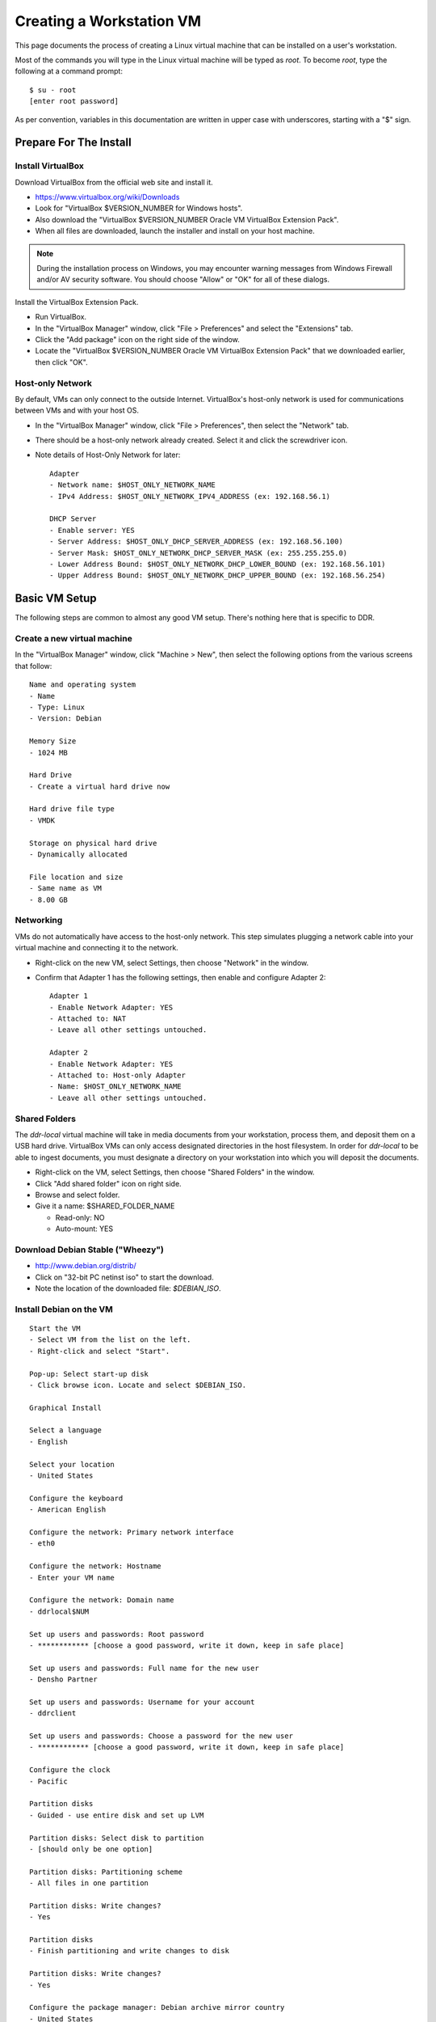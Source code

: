 =========================
Creating a Workstation VM
=========================

This page documents the process of creating a Linux virtual machine that can be installed on a user's workstation.


Most of the commands you will type in the Linux virtual machine will be typed as `root`.  To become `root`, type the following at a command prompt::

    $ su - root
    [enter root password]

As per convention, variables in this documentation are written in upper case with underscores, starting with a "$" sign.




Prepare For The Install
=======================



Install VirtualBox
------------------

Download VirtualBox from the official web site and install it.

- https://www.virtualbox.org/wiki/Downloads
- Look for "VirtualBox $VERSION_NUMBER for Windows hosts".
- Also download the "VirtualBox $VERSION_NUMBER Oracle VM VirtualBox Extension Pack".
- When all files are downloaded, launch the installer and install on your host machine.

.. note::
    During the installation process on Windows, you may encounter warning messages from Windows Firewall and/or AV security software. You should choose "Allow" or "OK" for all of these dialogs. 

Install the VirtualBox Extension Pack.

- Run VirtualBox.
- In the "VirtualBox Manager" window, click "File > Preferences" and select the "Extensions" tab.
- Click the "Add package" icon on the right side of the window.
- Locate the "VirtualBox $VERSION_NUMBER Oracle VM VirtualBox Extension Pack" that we downloaded earlier, then click "OK".



Host-only Network
-----------------

By default, VMs can only connect to the outside Internet.  VirtualBox's host-only network is used for communications between VMs and with your host OS.

- In the "VirtualBox Manager" window, click "File > Preferences", then select the "Network" tab.
- There should be a host-only network already created. Select it and click the screwdriver icon.
- Note details of Host-Only Network for later::

    Adapter
    - Network name: $HOST_ONLY_NETWORK_NAME
    - IPv4 Address: $HOST_ONLY_NETWORK_IPV4_ADDRESS (ex: 192.168.56.1)
    
    DHCP Server
    - Enable server: YES
    - Server Address: $HOST_ONLY_DHCP_SERVER_ADDRESS (ex: 192.168.56.100)
    - Server Mask: $HOST_ONLY_NETWORK_DHCP_SERVER_MASK (ex: 255.255.255.0)
    - Lower Address Bound: $HOST_ONLY_NETWORK_DHCP_LOWER_BOUND (ex: 192.168.56.101)
    - Upper Address Bound: $HOST_ONLY_NETWORK_DHCP_UPPER_BOUND (ex: 192.168.56.254)




Basic VM Setup
==============

The following steps are common to almost any good VM setup.  There's nothing here that is specific to DDR.



Create a new virtual machine
----------------------------

In the "VirtualBox Manager" window, click "Machine > New", then select the following options from the various screens that follow::

    Name and operating system
    - Name
    - Type: Linux
    - Version: Debian
    
    Memory Size
    - 1024 MB
    
    Hard Drive
    - Create a virtual hard drive now
    
    Hard drive file type
    - VMDK
    
    Storage on physical hard drive
    - Dynamically allocated
    
    File location and size
    - Same name as VM
    - 8.00 GB



Networking
----------

VMs do not automatically have access to the host-only network.  This step simulates plugging a network cable into your virtual machine and connecting it to the network.

- Right-click on the new VM, select Settings, then choose "Network" in the window.
- Confirm that Adapter 1 has the following settings, then enable and configure Adapter 2::

    Adapter 1
    - Enable Network Adapter: YES
    - Attached to: NAT
    - Leave all other settings untouched.
    
    Adapter 2
    - Enable Network Adapter: YES
    - Attached to: Host-only Adapter
    - Name: $HOST_ONLY_NETWORK_NAME
    - Leave all other settings untouched.



Shared Folders
--------------

The `ddr-local` virtual machine will take in media documents from your workstation, process them, and deposit them on a USB hard drive.
VirtualBox VMs can only access designated directories in the host filesystem.
In order for `ddr-local` to be able to ingest documents, you must designate a directory on your workstation into which you will deposit the documents.

- Right-click on the VM, select Settings, then choose "Shared Folders" in the window.
- Click "Add shared folder" icon on right side.
- Browse and select folder.
- Give it a name: $SHARED_FOLDER_NAME
  
  - Read-only: NO
  - Auto-mount: YES



Download Debian Stable ("Wheezy")
---------------------------------

- http://www.debian.org/distrib/
- Click on "32-bit PC netinst iso" to start the download.
- Note the location of the downloaded file: `$DEBIAN_ISO`.



Install Debian on the VM
------------------------

::

    Start the VM
    - Select VM from the list on the left.
    - Right-click and select "Start".
    
    Pop-up: Select start-up disk
    - Click browse icon. Locate and select $DEBIAN_ISO.
    
    Graphical Install
    
    Select a language
    - English
    
    Select your location
    - United States
    
    Configure the keyboard
    - American English
    
    Configure the network: Primary network interface
    - eth0
    
    Configure the network: Hostname
    - Enter your VM name
    
    Configure the network: Domain name
    - ddrlocal$NUM
    
    Set up users and passwords: Root password
    - ************ [choose a good password, write it down, keep in safe place]
    
    Set up users and passwords: Full name for the new user
    - Densho Partner
    
    Set up users and passwords: Username for your account
    - ddrclient
    
    Set up users and passwords: Choose a password for the new user
    - ************ [choose a good password, write it down, keep in safe place]
    
    Configure the clock
    - Pacific
    
    Partition disks
    - Guided - use entire disk and set up LVM
    
    Partition disks: Select disk to partition
    - [should only be one option]
    
    Partition disks: Partitioning scheme
    - All files in one partition
    
    Partition disks: Write changes?
    - Yes
    
    Partition disks
    - Finish partitioning and write changes to disk
    
    Partition disks: Write changes?
    - Yes
    
    Configure the package manager: Debian archive mirror country
    - United States
    
    Configure the package manager: Debian archive mirror
    - ftp.us.debian.org
    
    Configure the package manager: HTTP proxy information
    - [leave blank]
    
    Configuring popularity contest: Participate in package usage survey?
    - Yes
    
    Software selection
    - Uncheck everything except "Standard system utilities"
    
    Install GRUB boot loader?
    - Yes

Reboot the VM and log in.



Network interfaces
-------------------------

Edit the networking config file::

    # nano /etc/network/interfaces

so that it looks like the following::

    # This file describes the network interfaces available on your system
    # and how to activate them. For more information, see interfaces(5).
     
    # The loopback network interface
    auto lo
    iface lo inet loopback
     
    # The primary network interface
    allow-hotplug eth0
    iface eth0 inet dhcp
     
    # host-only interface
    auto eth1
    iface eth1 inet static
    address 192.168.56.101
    netmask 255.255.255.0
    network 192.168.56.0
    broadcast 192.168.56.255

Reboot the machine::

    # reboot

Log in and confirm that you have IP addresses for both network interfaces (`eth0` and `eth1`)::

    # ifconfig
    eth0      Link encap:Ethernet  HWaddr 08:00:27:40:b8:f8  
              inet addr:10.0.2.15  Bcast:10.0.2.255  Mask:255.255.255.0
              inet6 addr: fe80::a00:27ff:fe40:b8f8/64 Scope:Link
              UP BROADCAST RUNNING MULTICAST  MTU:1500  Metric:1
              RX packets:8988 errors:0 dropped:0 overruns:0 frame:0
              TX packets:4585 errors:0 dropped:0 overruns:0 carrier:0
              collisions:0 txqueuelen:1000 
              RX bytes:6956862 (6.6 MiB)  TX bytes:302963 (295.8 KiB)
     
    eth1      Link encap:Ethernet  HWaddr 08:00:27:e8:cc:63  
              inet addr:192.168.56.101  Bcast:192.168.56.255  Mask:255.255.255.0
              inet6 addr: fe80::a00:27ff:fee8:cc63/64 Scope:Link
              UP BROADCAST RUNNING MULTICAST  MTU:1500  Metric:1
              RX packets:16121 errors:0 dropped:0 overruns:0 frame:0
              TX packets:8454 errors:0 dropped:0 overruns:0 carrier:0
              collisions:0 txqueuelen:1000 
              RX bytes:11265980 (10.7 MiB)  TX bytes:3098236 (2.9 MiB)
     
    lo        Link encap:Local Loopback  
              inet addr:127.0.0.1  Mask:255.0.0.0
              inet6 addr: ::1/128 Scope:Host
              UP LOOPBACK RUNNING  MTU:16436  Metric:1
              RX packets:203 errors:0 dropped:0 overruns:0 frame:0
              TX packets:203 errors:0 dropped:0 overruns:0 carrier:0
              collisions:0 txqueuelen:0 
              RX bytes:41345 (40.3 KiB)  TX bytes:41345 (40.3 KiB)

Ping a common domain name and confirm that you get a response::

    # ping google.com
    PING google.com (74.125.224.168) 56(84) bytes of data.
    64 bytes from lax02s01-in-f8.1e100.net (74.125.224.168): icmp_req=1 ttl=51 time=10.6 ms
    64 bytes from lax02s01-in-f8.1e100.net (74.125.224.168): icmp_req=2 ttl=51 time=9.80 ms
    64 bytes from lax02s01-in-f8.1e100.net (74.125.224.168): icmp_req=3 ttl=51 time=10.6 ms



Security Hardening
-----------------

`ufw` (Uncomplicated Firewall) is a simple interface for the built-in `iptables` software firewall.  The following steps will set the firewall to block all traffic except secure shell (ssh) and HTTP.::

    # apt-get install ufw
    # ufw allow 22/tcp
    # ufw allow 80/tcp
    # ufw enable
    # ufw status
    Status: active
     
    To                         Action      From
    --                         ------      ----
    22/tcp                     ALLOW       Anywhere
    22/tcp                     ALLOW       Anywhere (v6)
    80/tcp                     ALLOW       Anywhere
    80/tcp                     ALLOW       Anywhere (v6)

Install the SSH server and `fail2ban`, a daemon that shuts down some types of automated SSH hacking::

    # apt-get install openssh-server fail2ban

Disable login for `root`.  Find the line containing `PermitRootLogin` and change the setting from `yes` to `no`.::

    # nano /etc/ssh/sshd_config

Restart SSH::

    # /etc/init.d/ssh restart



Install Miscellaneous Useful Tools
----------------------------------

::

    # apt-get install ack-grep byobu bzip2 curl elinks htop logrotate mg multitail p7zip-full wget




Install VirtualBox Guest Additions
----------------------------------

source: http://virtualboxes.org/doc/installing-guest-additions-on-debian/

Install required packages in the VM, then configure system for building kernel modules::

    # apt-get install build-essential module-assistant
    # m-a prepare

In the VM window, click on "Devices > Install Guest Additions". ::

    # mount /media/cdrom
    # sh /media/cdrom/VBoxLinuxAdditions.run



Snapshot
--------

You now have a basic Debian Linux server setup.  This is a good time to take a snapshot of your VM.

* In the VirtualBox Manager window, right-click on your VM and choose "Close > Save State".
* Click the "Snapshots" button.
* Click the "Take a Snapshot" icon or type Ctl+Shift+S.
* Wait fo the process to complete.
* Right-click on your VM and click "Start" to resume your installation.

If something goes wrong while installing the DDR, or if the developer makes a non-backwards-compatible change to the software, you can always come back to this point and not have to start from the very beginning.



DDR Applications and Dependencies
=================================

You will now begin installing the DDR code and its supporting applications.



Create a `ddr` user
-------------------

Create a `ddr` user; the various DDR applications will run as this user.::

    # adduser ddr
    [enter info]

Add the `ddr` user to the `vboxsf` group so it can access shared folder(s) on the host OS::

    # adduser ddr vboxsf



www-server
----------

::

    # apt-get install nginx

Test that the web browser works by visiting the following URL in a web browser on your host computer.  You should see a welcome message from the web server.::

    http://192.168.56.101/
    [Welcome to nginx!]



cache server
------------

::

    # apt-get install redis-server



ddr-cmdln
---------

Install the `ddr-cmdln` app.::

    # apt-get install git-core git-annex libxml2-dev libxslt1-dev pmount udisks python-dev python-pip
    # cd /usr/local/src
    # git clone https://github.com/densho/ddr-cmdln.git
    # cd /usr/local/src/ddr-cmdln/ddr
    # python setup.py install
    # pip install -r /usr/local/src/ddr-cmdln/ddr/requirements/production.txt

Add the `ddr` user to the `plugdev` group so it can mount USB devices::

    # adduser ddr plugdev



ddr-lint
--------

Install the `ddr-lint` app.::

    # apt-get install libxml2 libxml2-dev libxslt1-dev
    # cd /usr/local/src
    # git clone https://github.com/densho/ddr-lint.git
    # cd /usr/local/src/ddr-lint/ddrlint
    # python setup.py install
    # pip install -r /usr/local/src/ddr-cmdln/ddr/requirements/production.txt



ddr-local
---------

Install the `ddr-local` web app.::

    # apt-get install libssl-dev python-dev libxml2 libxml2-dev libxslt1-dev supervisor
    # cd /usr/local/src
    # git clone https://github.com/densho/ddr-local.git
    # cd /usr/local/src/ddr-local/ddrlocal
    # pip install -r /usr/local/src/ddr-local/ddrlocal/requirements/production.txt



Create Directories
------------------

Create and set permissions for various directories used by the applications::

    # mkdir /etc/ddr
    # mkdir /var/log/ddr
    # mkdir /var/lib/ddr
    # mkdir /var/www
    # mkdir /var/www/media
    # mkdir /var/www/media/cache
    # mkdir /var/www/static
    # mkdir /var/www/static/js
    # chown -R ddr /var/log/ddr/
    # chown -R ddr /var/lib/ddr/
    # chown -R ddr /var/www/media



Configuration Files
-------------------

Copy the various configuration files to their proper locations.  The only file you should ever have to edit is `/etc/ddr/ddr.cfg`.::
    
    # cp /usr/local/src/ddr-local/debian/conf/ddr.cfg /etc/ddr/
    # chown root.root /etc/ddr/ddr.cfg
    # chmod 644 /etc/ddr/ddr.cfg
    
    # cp /usr/local/src/ddr-local/debian/conf/settings.py /usr/local/src/ddr-local/ddrlocal/ddrlocal/
    # chown root.root /usr/local/src/ddr-local/ddrlocal/ddrlocal/settings.py
    # chmod 644 /usr/local/src/ddr-local/ddrlocal/ddrlocal/settings.py
    
    # cp /usr/local/src/ddr-local/debian/conf/gunicorn_ddrlocal.conf /etc/supervisor/conf.d/
    # chown root.root /etc/supervisor/conf.d/gunicorn_ddrlocal.conf
    # chmod 644 /etc/supervisor/conf.d/gunicorn_ddrlocal.conf
    # supervisorctl reload
    # supervisorctl restart ddrlocal
    
    # cp /usr/local/src/ddr-local/debian/conf/ddrlocal.conf /etc/nginx/sites-available
    # ln -s /etc/nginx/sites-available/ddrlocal.conf /etc/nginx/sites-enabled
    # /etc/init.d/nginx restart



Bootstrap, jQuery, Modernizr
----------------------------

`ddr-local` uses Bootstrap, jQuery, and Modernizr for its user interface.  These are installed in a directory visible to `nginx` and writable by `ddr-local`.::

    # cd /var/www/static
    # wget http://twitter.github.io/bootstrap/assets/bootstrap.zip
    # 7z x bootstrap.zip
    # cd /var/www/static/js
    # wget http://modernizr.com/downloads/modernizr-latest.js
    # wget http://code.jquery.com/jquery-1.10.2.min.js
    # ln -s jquery-1.10.2.min.js jquery.js



Test Drive!
-----------

At this point, you should be able to interact with the DDR-Local web application using a web browser on your host computer. (Restarting nginx or a reboot may be necessary)::

    http://192.168.56.101/



Snapshot
--------

This would be a good time to take another snapshot of your VM.




Site-Specific Steps
===================

Nearly everything we have done up to this point will be the same from one VM to the next.
The following steps will "personalize" this VM as belonging to a particular user/organization.



Generate SSH keys
-----------------

We use Gitolite to manage access to the various repositories on the sandbox server.
Gitolite allows or refuses access based on SSH public keys.
Normally users use their own personal keys.
In our case, each DDR VM has its own unique key.

SSH keys include a username and domain name at the end.  Usually this matches the name of the user to which the key belongs.  In our case, the web applications forevery DDR VM will be running as the user `ddr`, but we want the SSH key to be unique to the VM.

Create a second user with a username matching the organization (`$ORGANIZATION`)::

    # adduser $ORGANIZATION
    [enter info]

Become the `$ORGANIZATION` user and generate a passwordless SSH key. Be sure to note the name of the key.::

    # su - $ORGANIZATION
    $ ssh-keygen -t rsa
    [don't enter a passphrase]
    $ exit

As `root`, copy the newly-created private and public keys to the `ddr` user's home directory and make the keys owned by that user.::

    # cp -R /home/$ORGANIZATION/.ssh /home/ddr
    # chown -R ddr.ddr /home/ddr/.ssh

Copy `ddr`'s **public** key to a machine that has a copy of the gitolite-admin repository (using sFTP or `scp`).  The public key is: `/home/ddr/.ssh/id_rsa.pub`.

On a machine that has a copy of the `gitolite-admin` repository, add the public key.  Rename the key from `id_rsa.pub` to `$ORGANIZATION@ddrlocal$NUM.pub`::

    $ cd /PATH/TO/gitolite-admin
    $ cp /PATH/TO/id_rsa.pub ./keydir/$ORGANIZATION@ddrlocal$NUM.pub

Edit `conf/gitolite.conf` to grant access to the user.
The organization's section should look like the following.
Please refer to the Gitolite manual for questions).
Replace "organization" with the keyword for the organization, seen elsewhere as `$ORGANIZATION`.::

    # ORGANIZATION - - - - - - - - - - - - -
     
    @organization = organization
     
    repo ddr-organization-[0-9]+
      C     = @admins @densho @organization
      RW+   = @admins
      RW    = @organization
     
    repo ddr-organization-[0-9]+-[0-9]+
      C     = @admins @densho @organization
      RW+   = @admins
      RW    = @organization

Add the pubkey and updated conf file and push to the Gitolite server.::

    $ git add keydir/$ORGANIZATION@ddrlocal$NUM.pub
    $ git add conf/gitolite.conf
    $ git commit -m "Added key: $ORGANIZATION@ddrlocal$NUM.pub"
    $ git push

On the VM, log in as the `ddr` user and confirm that the user now has access.::

    $ su - ddr
    ddr@pnr:~$ ssh git@mits
    The authenticity of host 'mits (192.168.0.14)' can't be established.
    RSA key fingerprint is a1:0b:04:28:61:88:c6:00:59:4c:8f:36:d3:1f:8c:c8.
    Are you sure you want to continue connecting (yes/no)? yes
    Warning: Permanently added 'mits,192.168.0.14' (RSA) to the list of known hosts.
    PTY allocation request failed on channel 0
    hello testing, this is git@mits running gitolite3 v3.2-19-gb9bbb78 on git 1.7.2.5
     
     R W C  ddr-testing-[0-9]+
     R W C  ddr-testing-[0-9]+-[0-9]+
     ...
    Connection to mits closed.



USB Hard Drive
--------------

The DDR application is designed to store collection repositories on an attached USB hard drive.
This step configures VirtualBox to automatically attach the USB device to this VM whenever it (the VM) is running.

.. note::
    Once you set up a filter, your VM will expect the USB device to remain attached!
    If you unplug the device and try to use the VM you will see anomalous behavior!

- Attach the USB hard drive that you plan to use to your computer.
- Wait for the device to appear in your computer's list of drives before proceeding.
- In the VM window, click on "Devices > USB Devices" and select the device in the pop-up menu.  If you have your computer's list of drives visible, you should see the USB device disappear from the list.
- In the VM window, click on "Machine > Settings" and select "USB" from the left-hand side menu.
- Click the "Add Filter From Device" icon and select the device from the pop-up menu.

If you need to remove the device, follow the opposite procedure:

- In the VM window, click on "Machine > Settings" and select "USB" from the left-hand side menu.
- Select the device from the "USB Device Filters" box.
- Click the "Remove USB filter" icon.
- In the VM window, click on "Devices > USB Devices" and un-check the device in the pop-up menu.  If you have your computer's list of drives visible, you should see the USB device reappear in the list.



Preparing a USB Drive
---------------------

To prepare a USB drive for the DDR,:

- format the drive as NTFS,
- create a `ddr/` directory in the drive's root directory.
